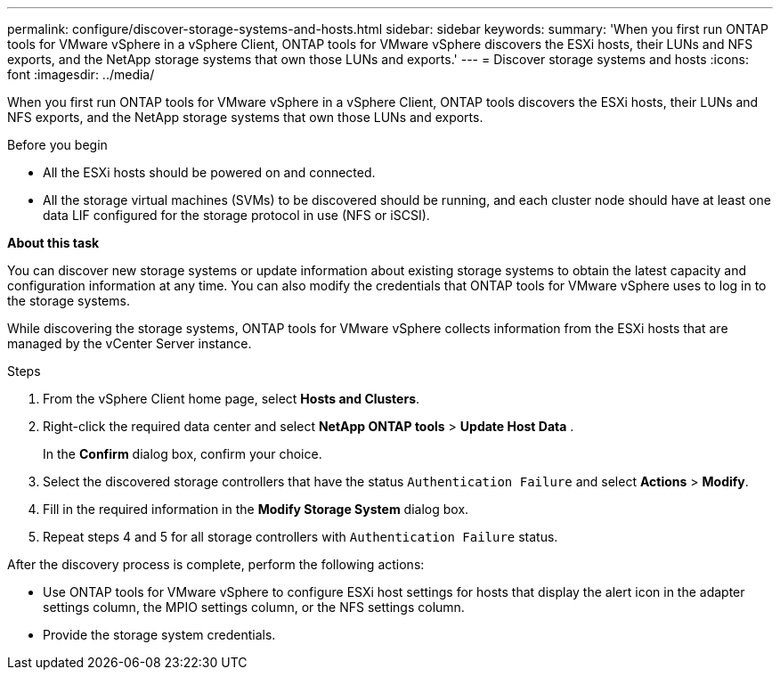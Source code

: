 ---
permalink: configure/discover-storage-systems-and-hosts.html
sidebar: sidebar
keywords:
summary: 'When you first run ONTAP tools for VMware vSphere in a vSphere Client, ONTAP tools for VMware vSphere discovers the ESXi hosts, their LUNs and NFS exports, and the NetApp storage systems that own those LUNs and exports.'
---
= Discover storage systems and hosts
:icons: font
:imagesdir: ../media/

[.lead]
When you first run ONTAP tools for VMware vSphere in a vSphere Client, ONTAP tools discovers the ESXi hosts, their LUNs and NFS exports, and the NetApp storage systems that own those LUNs and exports.

.Before you begin

* All the ESXi hosts should be powered on and connected.
* All the storage virtual machines (SVMs) to be discovered should be running, and each cluster node should have at least one data LIF configured for the storage protocol in use (NFS or iSCSI).

*About this task*

You can discover new storage systems or update information about existing storage systems to obtain the latest capacity and configuration information at any time. You can also modify the credentials that ONTAP tools for VMware vSphere uses to log in to the storage systems.

While discovering the storage systems, ONTAP tools for VMware vSphere collects information from the ESXi hosts that are managed by the vCenter Server instance.

.Steps

. From the vSphere Client home page, select *Hosts and Clusters*.
. Right-click the required data center and select *NetApp ONTAP tools* > *Update Host Data* .
+
In the *Confirm* dialog box, confirm your choice.
. Select the discovered storage controllers that have the status `Authentication Failure` and select *Actions* > *Modify*.
. Fill in the required information in the *Modify Storage System* dialog box.
+
. Repeat steps 4 and 5 for all storage controllers with `Authentication Failure` status.

After the discovery process is complete, perform the following actions:

* Use ONTAP tools for VMware vSphere to configure ESXi host settings for hosts that display the alert icon in the adapter settings column, the MPIO settings column, or the NFS settings column.
* Provide the storage system credentials.
